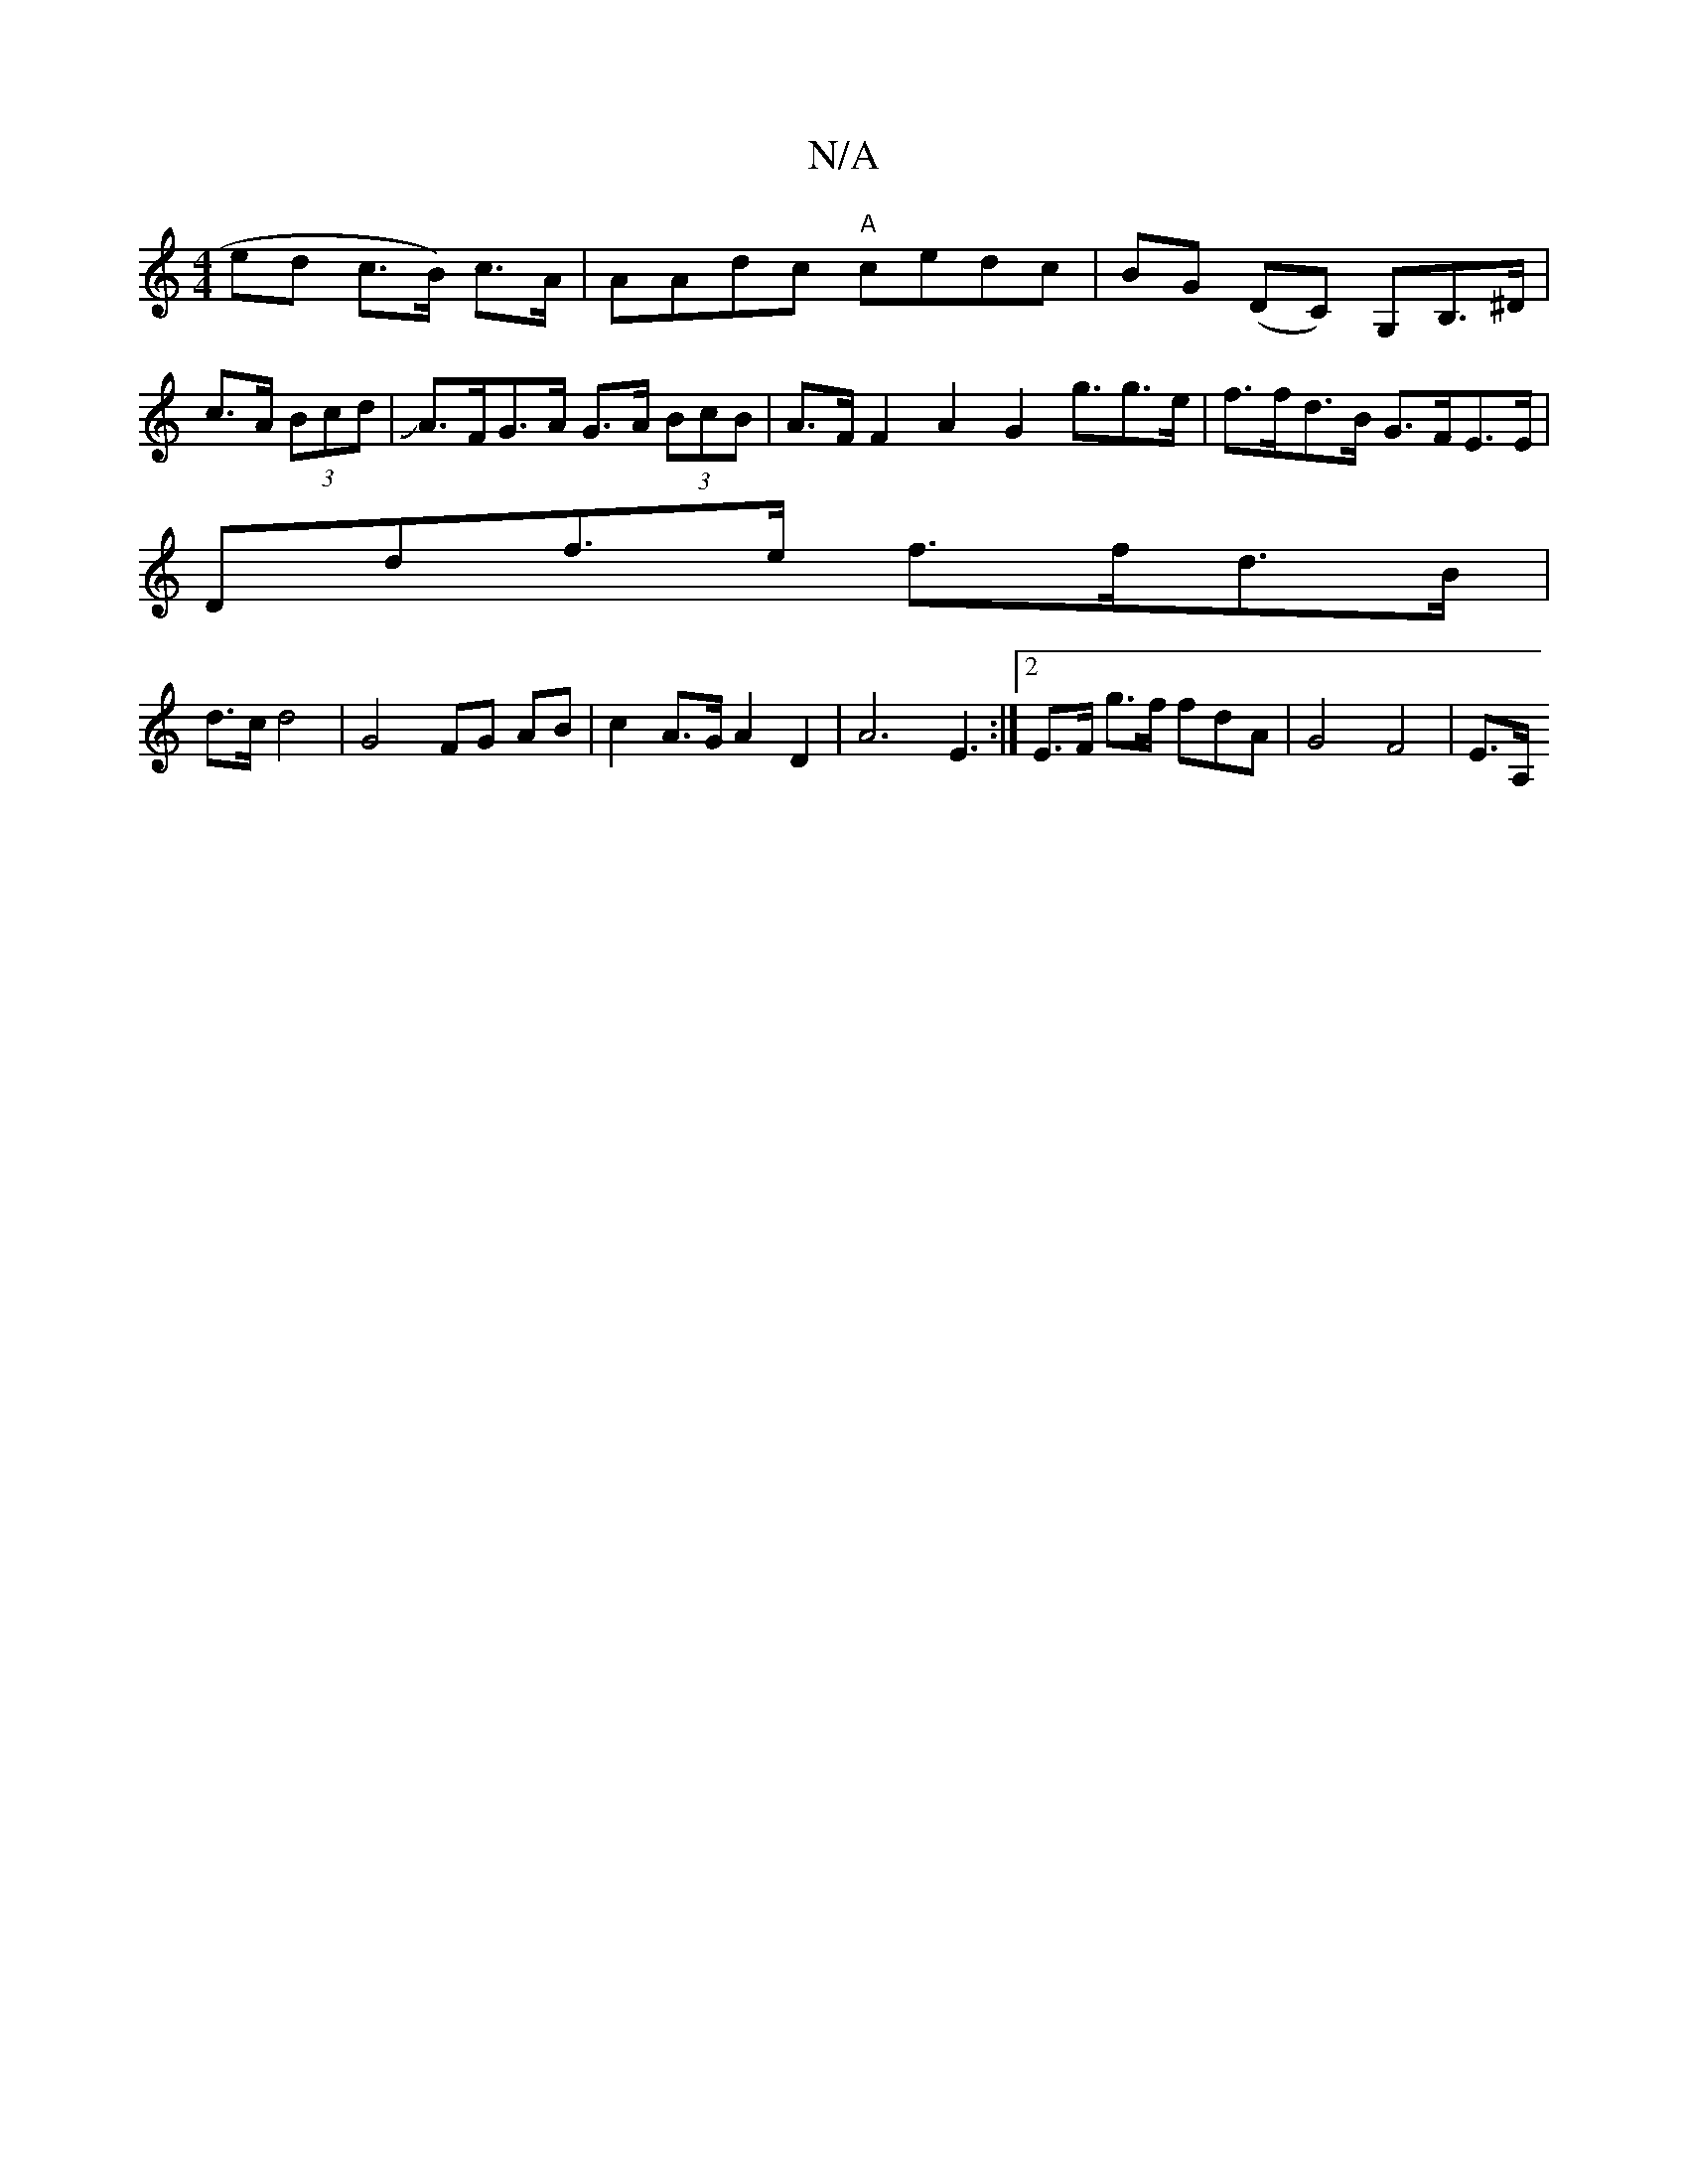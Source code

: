 X:1
T:N/A
M:4/4
R:N/A
K:Cmajor
4 ed c>B) c>A|AAdc "A"cedc |BG (DC) G,B,>^D|c>A (3Bcd =2 |JA>FG>A G>A (3BcB | A>F F2 A2 G2 g>g2>e | f>fd>B G>FE>E |
Ddf>e f>fd>B|
d>c d4 | G4 FG AB | c2- A>G A2 D2 | A6 E3:|2 E>F g>f fdA-|G4 F4 | E>A,